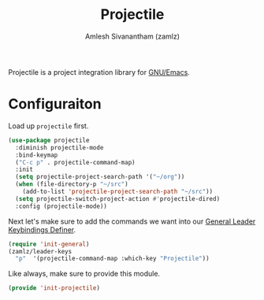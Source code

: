 #+TITLE: Projectile
#+AUTHOR: Amlesh Sivanantham (zamlz)
#+ROAM_ALIAS:
#+ROAM_TAGS: CONFIG SOFTWARE
#+CREATED: [2021-04-16 Fri 21:18]
#+LAST_MODIFIED: [2021-05-23 Sun 12:07:40]

Projectile is a project integration library for [[file:emacs.org][GNU/Emacs]].

* Configuraiton
:PROPERTIES:
:header-args:emacs-lisp: :tangle ~/.config/emacs/lisp/init-projectile.el :comments both :mkdirp yes
:END:

Load up =projectile= first.

#+begin_src emacs-lisp
(use-package projectile
  :diminish projectile-mode
  :bind-keymap
  ("C-c p" . projectile-command-map)
  :init
  (setq projectile-project-search-path '("~/org"))
  (when (file-directory-p "~/src")
    (add-to-list 'projectile-project-search-path "~/src"))
  (setq projectile-switch-project-action #'projectile-dired)
  :config (projectile-mode))
#+end_src

Next let's make sure to add the commands we want into our [[file:general_el.org][General Leader Keybindings Definer]].

#+begin_src emacs-lisp
(require 'init-general)
(zamlz/leader-keys
  "p"  '(projectile-command-map :which-key "Projectile"))
#+end_src

Like always, make sure to provide this module.

#+begin_src emacs-lisp
(provide 'init-projectile)
#+end_src
